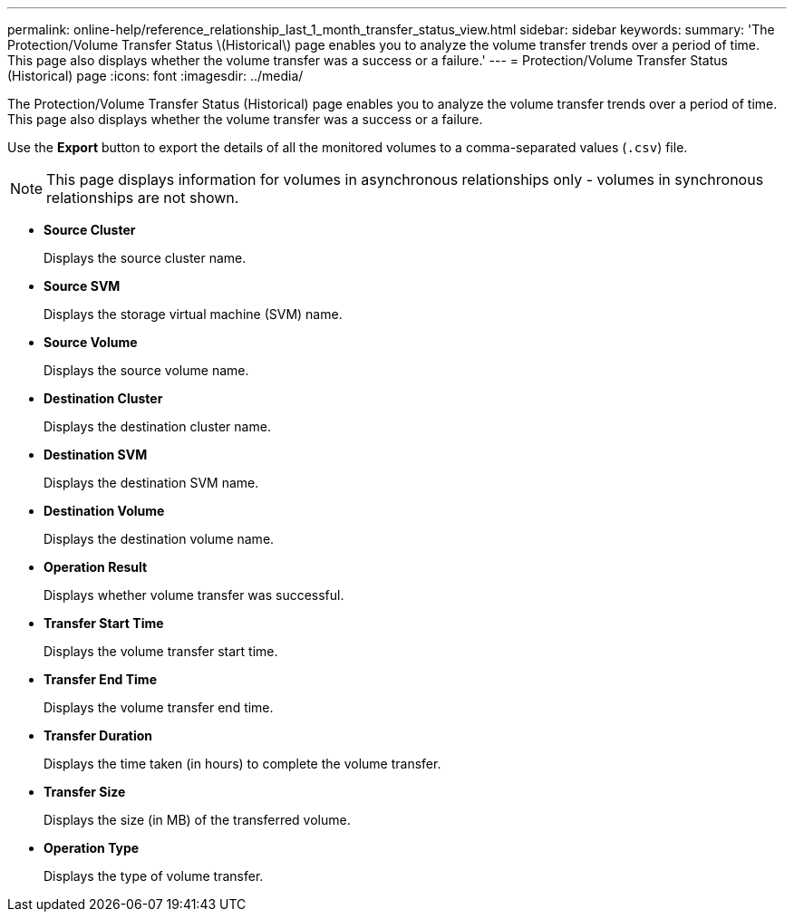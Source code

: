 ---
permalink: online-help/reference_relationship_last_1_month_transfer_status_view.html
sidebar: sidebar
keywords: 
summary: 'The Protection/Volume Transfer Status \(Historical\) page enables you to analyze the volume transfer trends over a period of time. This page also displays whether the volume transfer was a success or a failure.'
---
= Protection/Volume Transfer Status (Historical) page
:icons: font
:imagesdir: ../media/

[.lead]
The Protection/Volume Transfer Status (Historical) page enables you to analyze the volume transfer trends over a period of time. This page also displays whether the volume transfer was a success or a failure.

Use the *Export* button to export the details of all the monitored volumes to a comma-separated values (`.csv`) file.

[NOTE]
====
This page displays information for volumes in asynchronous relationships only - volumes in synchronous relationships are not shown.
====

* *Source Cluster*
+
Displays the source cluster name.

* *Source SVM*
+
Displays the storage virtual machine (SVM) name.

* *Source Volume*
+
Displays the source volume name.

* *Destination Cluster*
+
Displays the destination cluster name.

* *Destination SVM*
+
Displays the destination SVM name.

* *Destination Volume*
+
Displays the destination volume name.

* *Operation Result*
+
Displays whether volume transfer was successful.

* *Transfer Start Time*
+
Displays the volume transfer start time.

* *Transfer End Time*
+
Displays the volume transfer end time.

* *Transfer Duration*
+
Displays the time taken (in hours) to complete the volume transfer.

* *Transfer Size*
+
Displays the size (in MB) of the transferred volume.

* *Operation Type*
+
Displays the type of volume transfer.
